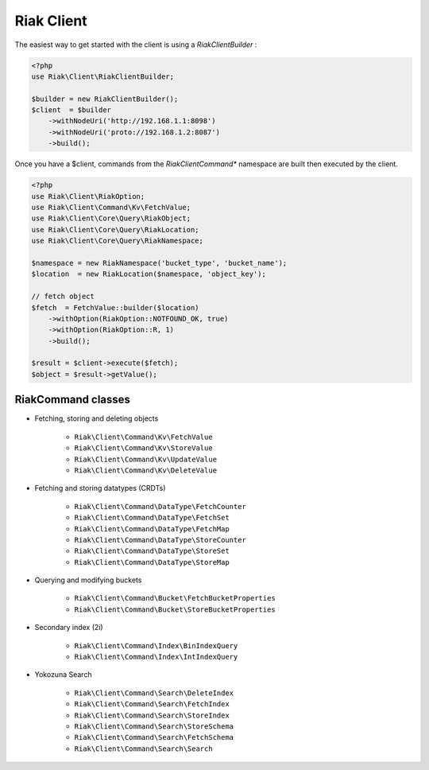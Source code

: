 Riak Client
===========

The easiest way to get started with the client is using a `RiakClientBuilder` :

.. code-block:: php

    <?php
    use Riak\Client\RiakClientBuilder;

    $builder = new RiakClientBuilder();
    $client  = $builder
        ->withNodeUri('http://192.168.1.1:8098')
        ->withNodeUri('proto://192.168.1.2:8087')
        ->build();


Once you have a $client, commands from the `Riak\Client\Command*` namespace are built then executed by the client.

.. code-block:: php

    <?php
    use Riak\Client\RiakOption;
    use Riak\Client\Command\Kv\FetchValue;
    use Riak\Client\Core\Query\RiakObject;
    use Riak\Client\Core\Query\RiakLocation;
    use Riak\Client\Core\Query\RiakNamespace;

    $namespace = new RiakNamespace('bucket_type', 'bucket_name');
    $location  = new RiakLocation($namespace, 'object_key');

    // fetch object
    $fetch  = FetchValue::builder($location)
        ->withOption(RiakOption::NOTFOUND_OK, true)
        ->withOption(RiakOption::R, 1)
        ->build();

    $result = $client->execute($fetch);
    $object = $result->getValue();


RiakCommand classes
-------------------

* Fetching, storing and deleting objects

    * ``Riak\Client\Command\Kv\FetchValue``
    * ``Riak\Client\Command\Kv\StoreValue``
    * ``Riak\Client\Command\Kv\UpdateValue``
    * ``Riak\Client\Command\Kv\DeleteValue``

* Fetching and storing datatypes (CRDTs)

    * ``Riak\Client\Command\DataType\FetchCounter``
    * ``Riak\Client\Command\DataType\FetchSet``
    * ``Riak\Client\Command\DataType\FetchMap``
    * ``Riak\Client\Command\DataType\StoreCounter``
    * ``Riak\Client\Command\DataType\StoreSet``
    * ``Riak\Client\Command\DataType\StoreMap``

* Querying and modifying buckets

    * ``Riak\Client\Command\Bucket\FetchBucketProperties``
    * ``Riak\Client\Command\Bucket\StoreBucketProperties``

* Secondary index (2i)

    * ``Riak\Client\Command\Index\BinIndexQuery``
    * ``Riak\Client\Command\Index\IntIndexQuery``

* Yokozuna Search

    * ``Riak\Client\Command\Search\DeleteIndex``
    * ``Riak\Client\Command\Search\FetchIndex``
    * ``Riak\Client\Command\Search\StoreIndex``
    * ``Riak\Client\Command\Search\StoreSchema``
    * ``Riak\Client\Command\Search\FetchSchema``
    * ``Riak\Client\Command\Search\Search``
